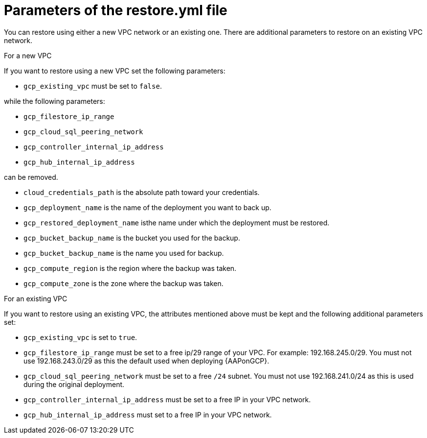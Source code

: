 [id="ref-gcp-populate-restore-file"]

= Parameters of the restore.yml file

You can restore using either a new VPC network or an existing one. 
There are additional parameters to restore on an existing VPC network.

.For a new VPC

If you want to restore using a new VPC set the following parameters:

* `gcp_existing_vpc` must be set to `false`.

while the following parameters:

* `gcp_filestore_ip_range` 
* `gcp_cloud_sql_peering_network` 
* `gcp_controller_internal_ip_address` 
* `gcp_hub_internal_ip_address` 

can be removed.

* `cloud_credentials_path` is the absolute path toward your credentials.
* `gcp_deployment_name` is the name of the deployment you want to back up.
* `gcp_restored_deployment_name` isthe name under which the deployment must be restored.
* `gcp_bucket_backup_name` is the bucket you used for the backup. 
* `gcp_bucket_backup_name` is the name you used for backup.
* `gcp_compute_region` is the region where the backup was taken.
* `gcp_compute_zone` is the zone where the backup was taken.


.For an existing VPC

If you want to restore using an existing VPC, the attributes mentioned above must be kept and the following additional parameters set:

* `gcp_existing_vpc` is set to `true`.
* `gcp_filestore_ip_range` must be set to a free ip/29 range of your VPC. 
For example: 192.168.245.0/29. 
You must not use 192.168.243.0/29 as this the default used when deploying {AAPonGCP}.
* `gcp_cloud_sql_peering_network` must be set to a free `/24` subnet. 
You must not use 192.168.241.0/24 as this is used during the original deployment.
* `gcp_controller_internal_ip_address` must be set to a free IP in your VPC network.
* `gcp_hub_internal_ip_address` must set to a free IP in your VPC network.